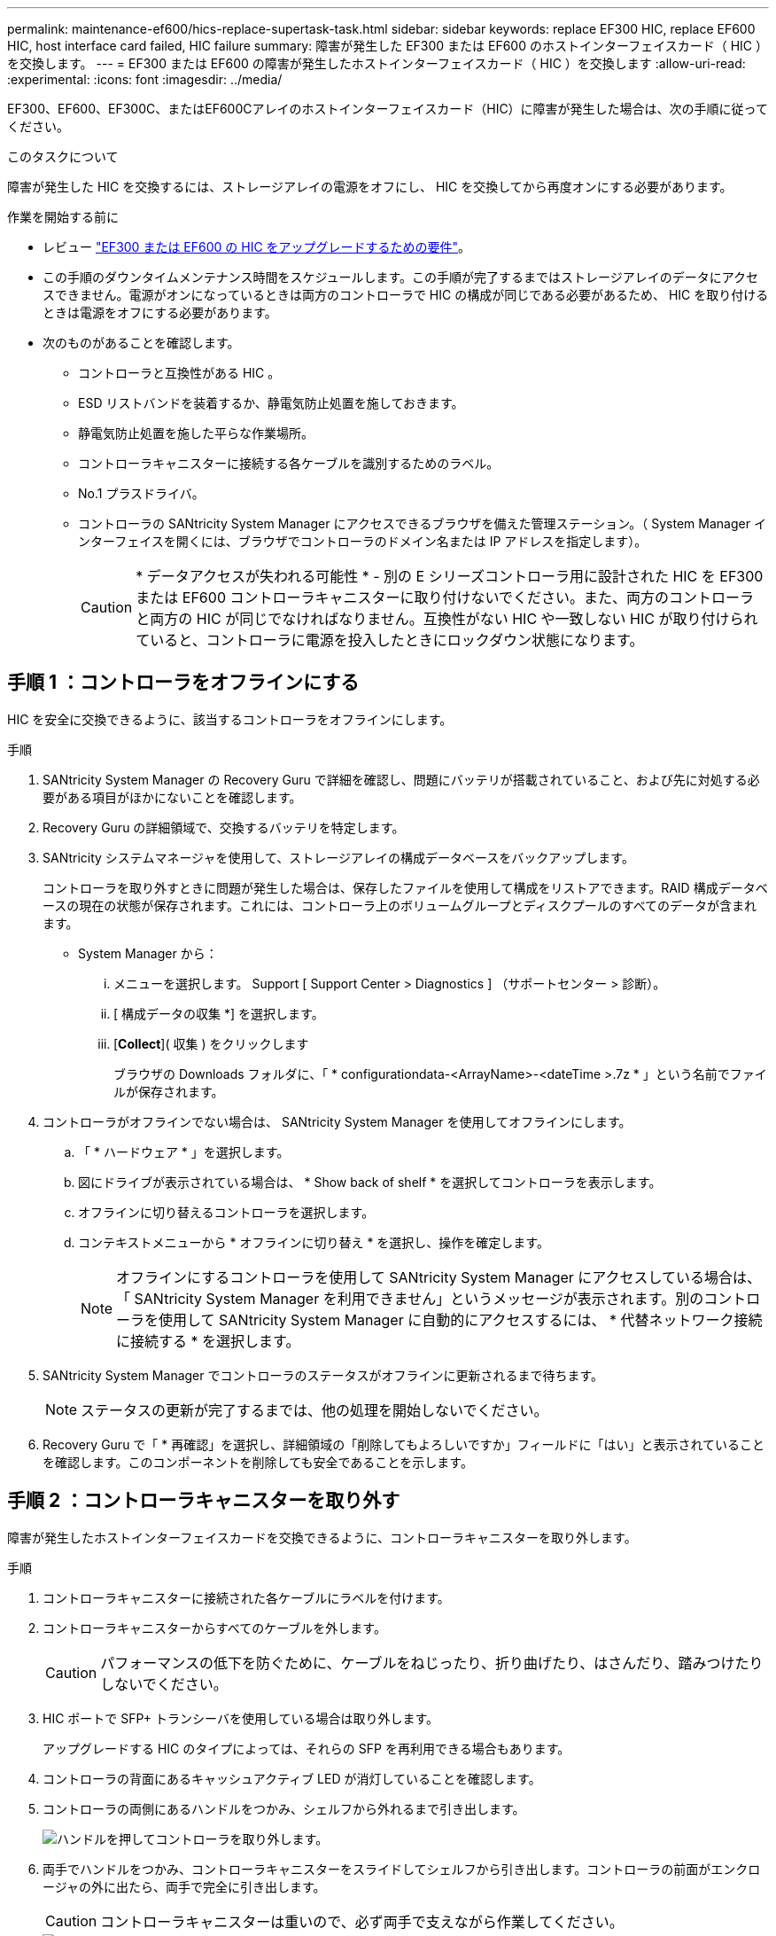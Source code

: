 ---
permalink: maintenance-ef600/hics-replace-supertask-task.html 
sidebar: sidebar 
keywords: replace EF300 HIC, replace EF600 HIC, host interface card failed, HIC failure 
summary: 障害が発生した EF300 または EF600 のホストインターフェイスカード（ HIC ）を交換します。 
---
= EF300 または EF600 の障害が発生したホストインターフェイスカード（ HIC ）を交換します
:allow-uri-read: 
:experimental: 
:icons: font
:imagesdir: ../media/


[role="lead"]
EF300、EF600、EF300C、またはEF600Cアレイのホストインターフェイスカード（HIC）に障害が発生した場合は、次の手順に従ってください。

.このタスクについて
障害が発生した HIC を交換するには、ストレージアレイの電源をオフにし、 HIC を交換してから再度オンにする必要があります。

.作業を開始する前に
* レビュー link:hics-overview-supertask-concept.html["EF300 または EF600 の HIC をアップグレードするための要件"]。
* この手順のダウンタイムメンテナンス時間をスケジュールします。この手順が完了するまではストレージアレイのデータにアクセスできません。電源がオンになっているときは両方のコントローラで HIC の構成が同じである必要があるため、 HIC を取り付けるときは電源をオフにする必要があります。
* 次のものがあることを確認します。
+
** コントローラと互換性がある HIC 。
** ESD リストバンドを装着するか、静電気防止処置を施しておきます。
** 静電気防止処置を施した平らな作業場所。
** コントローラキャニスターに接続する各ケーブルを識別するためのラベル。
** No.1 プラスドライバ。
** コントローラの SANtricity System Manager にアクセスできるブラウザを備えた管理ステーション。（ System Manager インターフェイスを開くには、ブラウザでコントローラのドメイン名または IP アドレスを指定します）。
+

CAUTION: * データアクセスが失われる可能性 * - 別の E シリーズコントローラ用に設計された HIC を EF300 または EF600 コントローラキャニスターに取り付けないでください。また、両方のコントローラと両方の HIC が同じでなければなりません。互換性がない HIC や一致しない HIC が取り付けられていると、コントローラに電源を投入したときにロックダウン状態になります。







== 手順 1 ：コントローラをオフラインにする

HIC を安全に交換できるように、該当するコントローラをオフラインにします。

.手順
. SANtricity System Manager の Recovery Guru で詳細を確認し、問題にバッテリが搭載されていること、および先に対処する必要がある項目がほかにないことを確認します。
. Recovery Guru の詳細領域で、交換するバッテリを特定します。
. SANtricity システムマネージャを使用して、ストレージアレイの構成データベースをバックアップします。
+
コントローラを取り外すときに問題が発生した場合は、保存したファイルを使用して構成をリストアできます。RAID 構成データベースの現在の状態が保存されます。これには、コントローラ上のボリュームグループとディスクプールのすべてのデータが含まれます。

+
** System Manager から：
+
... メニューを選択します。 Support [ Support Center > Diagnostics ] （サポートセンター > 診断）。
... [ 構成データの収集 *] を選択します。
... [*Collect*]( 収集 ) をクリックします
+
ブラウザの Downloads フォルダに、「 * configurationdata-<ArrayName>-<dateTime >.7z * 」という名前でファイルが保存されます。





. コントローラがオフラインでない場合は、 SANtricity System Manager を使用してオフラインにします。
+
.. 「 * ハードウェア * 」を選択します。
.. 図にドライブが表示されている場合は、 * Show back of shelf * を選択してコントローラを表示します。
.. オフラインに切り替えるコントローラを選択します。
.. コンテキストメニューから * オフラインに切り替え * を選択し、操作を確定します。
+

NOTE: オフラインにするコントローラを使用して SANtricity System Manager にアクセスしている場合は、「 SANtricity System Manager を利用できません」というメッセージが表示されます。別のコントローラを使用して SANtricity System Manager に自動的にアクセスするには、 * 代替ネットワーク接続に接続する * を選択します。



. SANtricity System Manager でコントローラのステータスがオフラインに更新されるまで待ちます。
+

NOTE: ステータスの更新が完了するまでは、他の処理を開始しないでください。

. Recovery Guru で「 * 再確認」を選択し、詳細領域の「削除してもよろしいですか」フィールドに「はい」と表示されていることを確認します。このコンポーネントを削除しても安全であることを示します。




== 手順 2 ：コントローラキャニスターを取り外す

障害が発生したホストインターフェイスカードを交換できるように、コントローラキャニスターを取り外します。

.手順
. コントローラキャニスターに接続された各ケーブルにラベルを付けます。
. コントローラキャニスターからすべてのケーブルを外します。
+

CAUTION: パフォーマンスの低下を防ぐために、ケーブルをねじったり、折り曲げたり、はさんだり、踏みつけたりしないでください。

. HIC ポートで SFP+ トランシーバを使用している場合は取り外します。
+
アップグレードする HIC のタイプによっては、それらの SFP を再利用できる場合もあります。

. コントローラの背面にあるキャッシュアクティブ LED が消灯していることを確認します。
. コントローラの両側にあるハンドルをつかみ、シェルフから外れるまで引き出します。
+
image::../media/remove_controller_5.png[ハンドルを押してコントローラを取り外します。]

. 両手でハンドルをつかみ、コントローラキャニスターをスライドしてシェルフから引き出します。コントローラの前面がエンクロージャの外に出たら、両手で完全に引き出します。
+

CAUTION: コントローラキャニスターは重いので、必ず両手で支えながら作業してください。

+
image::../media/remove_controller_6.png[取り外すときは、コントローラの重量を両手で支えながら作業します。]

. コントローラキャニスターを静電気防止処置を施した平らな場所に置きます。




== 手順 3 ： HIC を取り外す

アップグレードした HIC に交換できるように、元の HIC を取り外します。

.手順
. 1 本の取り付けネジを外し、ふたを持ち上げてコントローラキャニスターのカバーを取り外します。
. コントローラ内部の緑の LED が消灯していることを確認します。
+
この緑の LED が点灯している場合は、コントローラがまだバッテリ電源を使用しています。この LED が消灯するのを待ってから、コンポーネントを取り外す必要があります。

. コントローラキャニスターに HIC カバーを固定している 2 本のネジをプラスドライバで外します。
+
image::../media/hic_2.png[HICカバーの取り外し]

+

NOTE: 上の図は一例です。 HIC の外観は異なる場合があります。

. HIC カバーを取り外します。
. コントローラカードに HIC を固定している 1 本の取り付けネジを手またはプラスドライバで緩めます。
+
image::../media/hic_3.png[HICの取り付けネジを緩める]

+

NOTE: HIC の上面にはネジ穴が 3 つありますが、そのうちの 1 つだけで固定されています。

+

NOTE: 上の図は一例です。 HIC の外観は異なる場合があります。

. HIC をコントローラから持ち上げて取り出し、コントローラカードから慎重に外します。
+

CAUTION: HIC の底面やコントローラカードの表面のコンポーネントをこすったりぶつけたりしないように注意してください。

+
image::../media/hic_4.png[コントローラカードからのHICの取り外し]

+

NOTE: 上の図は一例です。 HIC の外観は異なる場合があります。

. HIC を静電気防止処置を施した平らな場所に置きます。




== 手順 4 ： HIC を交換します

古い HIC を取り外したら、新しい HIC を取り付けます。


CAUTION: * データアクセスが失われる可能性 * - 別の E シリーズコントローラ用に設計された HIC を EF300 または EF600 コントローラキャニスターに取り付けないでください。また、デュプレックス構成の場合は、両方のコントローラと両方の HIC が同じでなければなりません。互換性がない HIC や一致しない HIC が取り付けられていると、コントローラに電源を投入したときにロックダウン状態になります。

.手順
. 新しい HIC と新しい HIC 表面カバーを開封します。
. HIC の 1 本の取り付けネジをコントローラの対応する穴に合わせ、 HIC の底面のコネクタをコントローラカードの HIC インターフェイスコネクタに合わせます。
+
HIC の底面やコントローラカードの表面のコンポーネントをこすったりぶつけたりしないように注意してください。

. HIC を所定の位置に慎重に置き、 HIC をそっと押して HIC コネクタを固定します。
+

CAUTION: ** 機器の破損の可能性 ** -- HIC と取り付けネジの間にあるコントローラ LED の金色のリボンコネクタをはさまないように十分に注意してください。

+
image::../media/hic_7.png[HICを取り付ける]

+

NOTE: 上の図は一例です。 HIC の外観は異なる場合があります。

. HIC の取り付けネジを手で締めます。
+
ネジを締め付けすぎる可能性があるため、ドライバは使用しないでください。

. No.1 プラスドライバを使用して、元の HIC から取り外した HIC カバーを 3 本のネジで固定します。




== 手順 5 ：コントローラキャニスターを再度取り付ける

HIC を交換したら、コントローラキャニスターをコントローラシェルフに再度取り付けます。

.手順
. コントローラキャニスターのカバーを下げ、取り付けネジを固定します。
. コントローラのハンドルをつかみながら、コントローラキャニスターをそっとスライドさせてコントローラシェルフの奥まで押し込みます。
+

NOTE: コントローラがシェルフに正しく取り付けられると、カチッという音がします。

+
image::../media/remove_controller_7.png[シェルフへのコントローラの設置]

. SFP を新しい HIC に取り付け、すべてのケーブルを再接続します。
+
ホストプロトコルを複数使用している場合は、 SFP を取り付けるホストポートを間違えないように注意してください。





== 手順 6 ： HIC の交換を完了します

コントローラをオンラインにし、サポートデータを収集し、運用を再開します。

.手順
. コントローラをオンラインにします。
+
.. System Manager でハードウェアページに移動します。
.. 「 * コントローラの背面を表示 * 」を選択します。
.. ホストインターフェイスカードを交換したコントローラを選択します。
.. ドロップダウンリストから「オンラインにする」 * を選択します。


. コントローラのブート時に、コントローラの LED を確認します。
+
もう一方のコントローラとの通信が再確立されると次のような状態

+
** 黄色の警告 LED が点灯した状態になります。
** ホストリンク LED は、ホストインターフェイスに応じて、点灯、点滅、消灯のいずれかになります。


. コントローラがオンラインに戻ったら、ステータスが「最適」になっていることを確認し、コントローラシェルフの警告 LED を確認します。
+
ステータスが「最適」でない場合やいずれかの警告 LED が点灯している場合は、すべてのケーブルが正しく装着され、コントローラキャニスターが正しく取り付けられていることを確認します。必要に応じて、コントローラキャニスターを取り外して再度取り付けます。

+

NOTE: 問題が解決しない場合は、テクニカルサポートにお問い合わせください。

. [ メニュー ] 、 [ サポート ] 、 [ アップグレードセンター ] の順にクリックして、最新バージョンの SANtricity OS がインストールされていることを確認します。
+
必要に応じて、最新バージョンをインストールします。

. すべてのボリュームが優先所有者に戻っていることを確認します。
+
.. 選択メニュー： Storage [Volumes][ * すべてのボリューム * ] ページで、ボリュームが優先所有者に配布されていることを確認します。メニューを選択します。 [More （その他） ] [Change ownership （所有権の変更） ] （ボリューム所有者を表示
.. すべてのボリュームが優先所有者に所有されている場合は、手順 6 に進みます。
.. いずれのボリュームも戻っていない場合は、手動でボリュームを戻す必要があります。メニューに移動します。 More [redistribution volumes （ボリュームの再配置） ] 。
.. 自動配信または手動配信のあとに一部のボリュームだけが優先所有者に戻った場合は、 Recovery Guru でホスト接続の問題を確認する必要があります。
.. Recovery Guru がない場合、または Recovery Guru の手順に従ってもボリュームが優先所有者に戻らない場合は、サポートに問い合わせてください。


. SANtricity システムマネージャを使用してストレージアレイのサポートデータを収集します。
+
.. メニューを選択します。 Support [ Support Center > Diagnostics ] （サポートセンター > 診断）。
.. 「サポートデータの収集」を選択します。
.. [*Collect*]( 収集 ) をクリックします
+
ブラウザの Downloads フォルダに、「 * support-data.7z * 」という名前でファイルが保存されます。





.次の手順
これでホストインターフェイスカードの交換は完了です。通常の運用を再開することができます。
